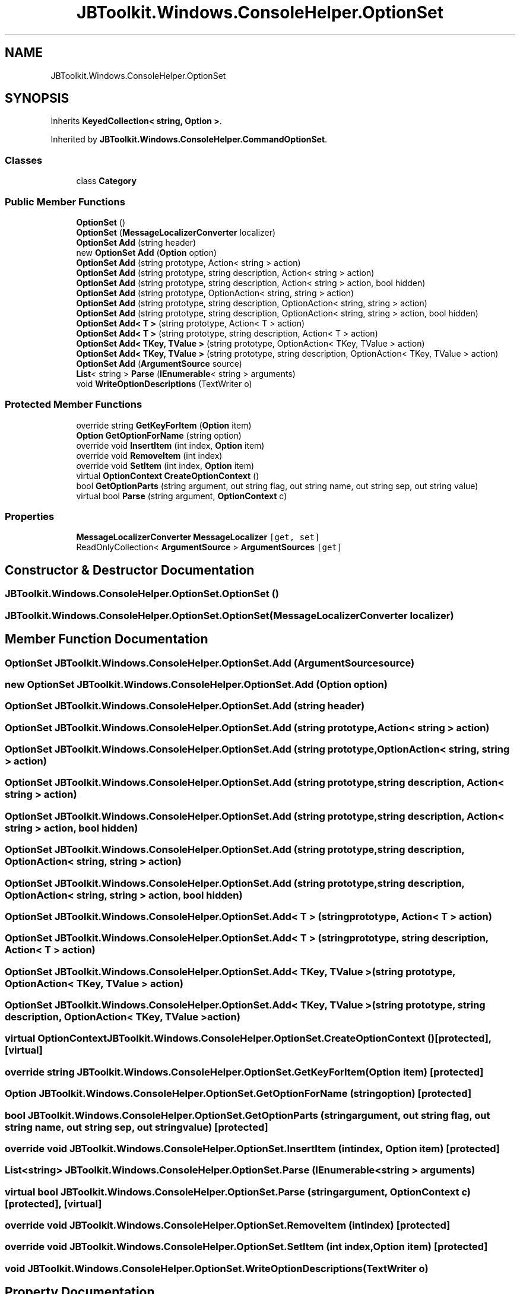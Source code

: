 .TH "JBToolkit.Windows.ConsoleHelper.OptionSet" 3 "Mon Aug 31 2020" "JB.Toolkit" \" -*- nroff -*-
.ad l
.nh
.SH NAME
JBToolkit.Windows.ConsoleHelper.OptionSet
.SH SYNOPSIS
.br
.PP
.PP
Inherits \fBKeyedCollection< string, Option >\fP\&.
.PP
Inherited by \fBJBToolkit\&.Windows\&.ConsoleHelper\&.CommandOptionSet\fP\&.
.SS "Classes"

.in +1c
.ti -1c
.RI "class \fBCategory\fP"
.br
.in -1c
.SS "Public Member Functions"

.in +1c
.ti -1c
.RI "\fBOptionSet\fP ()"
.br
.ti -1c
.RI "\fBOptionSet\fP (\fBMessageLocalizerConverter\fP localizer)"
.br
.ti -1c
.RI "\fBOptionSet\fP \fBAdd\fP (string header)"
.br
.ti -1c
.RI "new \fBOptionSet\fP \fBAdd\fP (\fBOption\fP option)"
.br
.ti -1c
.RI "\fBOptionSet\fP \fBAdd\fP (string prototype, Action< string > action)"
.br
.ti -1c
.RI "\fBOptionSet\fP \fBAdd\fP (string prototype, string description, Action< string > action)"
.br
.ti -1c
.RI "\fBOptionSet\fP \fBAdd\fP (string prototype, string description, Action< string > action, bool hidden)"
.br
.ti -1c
.RI "\fBOptionSet\fP \fBAdd\fP (string prototype, OptionAction< string, string > action)"
.br
.ti -1c
.RI "\fBOptionSet\fP \fBAdd\fP (string prototype, string description, OptionAction< string, string > action)"
.br
.ti -1c
.RI "\fBOptionSet\fP \fBAdd\fP (string prototype, string description, OptionAction< string, string > action, bool hidden)"
.br
.ti -1c
.RI "\fBOptionSet\fP \fBAdd< T >\fP (string prototype, Action< T > action)"
.br
.ti -1c
.RI "\fBOptionSet\fP \fBAdd< T >\fP (string prototype, string description, Action< T > action)"
.br
.ti -1c
.RI "\fBOptionSet\fP \fBAdd< TKey, TValue >\fP (string prototype, OptionAction< TKey, TValue > action)"
.br
.ti -1c
.RI "\fBOptionSet\fP \fBAdd< TKey, TValue >\fP (string prototype, string description, OptionAction< TKey, TValue > action)"
.br
.ti -1c
.RI "\fBOptionSet\fP \fBAdd\fP (\fBArgumentSource\fP source)"
.br
.ti -1c
.RI "\fBList\fP< string > \fBParse\fP (\fBIEnumerable\fP< string > arguments)"
.br
.ti -1c
.RI "void \fBWriteOptionDescriptions\fP (TextWriter o)"
.br
.in -1c
.SS "Protected Member Functions"

.in +1c
.ti -1c
.RI "override string \fBGetKeyForItem\fP (\fBOption\fP item)"
.br
.ti -1c
.RI "\fBOption\fP \fBGetOptionForName\fP (string option)"
.br
.ti -1c
.RI "override void \fBInsertItem\fP (int index, \fBOption\fP item)"
.br
.ti -1c
.RI "override void \fBRemoveItem\fP (int index)"
.br
.ti -1c
.RI "override void \fBSetItem\fP (int index, \fBOption\fP item)"
.br
.ti -1c
.RI "virtual \fBOptionContext\fP \fBCreateOptionContext\fP ()"
.br
.ti -1c
.RI "bool \fBGetOptionParts\fP (string argument, out string flag, out string name, out string sep, out string value)"
.br
.ti -1c
.RI "virtual bool \fBParse\fP (string argument, \fBOptionContext\fP c)"
.br
.in -1c
.SS "Properties"

.in +1c
.ti -1c
.RI "\fBMessageLocalizerConverter\fP \fBMessageLocalizer\fP\fC [get, set]\fP"
.br
.ti -1c
.RI "ReadOnlyCollection< \fBArgumentSource\fP > \fBArgumentSources\fP\fC [get]\fP"
.br
.in -1c
.SH "Constructor & Destructor Documentation"
.PP 
.SS "JBToolkit\&.Windows\&.ConsoleHelper\&.OptionSet\&.OptionSet ()"

.SS "JBToolkit\&.Windows\&.ConsoleHelper\&.OptionSet\&.OptionSet (\fBMessageLocalizerConverter\fP localizer)"

.SH "Member Function Documentation"
.PP 
.SS "\fBOptionSet\fP JBToolkit\&.Windows\&.ConsoleHelper\&.OptionSet\&.Add (\fBArgumentSource\fP source)"

.SS "new \fBOptionSet\fP JBToolkit\&.Windows\&.ConsoleHelper\&.OptionSet\&.Add (\fBOption\fP option)"

.SS "\fBOptionSet\fP JBToolkit\&.Windows\&.ConsoleHelper\&.OptionSet\&.Add (string header)"

.SS "\fBOptionSet\fP JBToolkit\&.Windows\&.ConsoleHelper\&.OptionSet\&.Add (string prototype, Action< string > action)"

.SS "\fBOptionSet\fP JBToolkit\&.Windows\&.ConsoleHelper\&.OptionSet\&.Add (string prototype, OptionAction< string, string > action)"

.SS "\fBOptionSet\fP JBToolkit\&.Windows\&.ConsoleHelper\&.OptionSet\&.Add (string prototype, string description, Action< string > action)"

.SS "\fBOptionSet\fP JBToolkit\&.Windows\&.ConsoleHelper\&.OptionSet\&.Add (string prototype, string description, Action< string > action, bool hidden)"

.SS "\fBOptionSet\fP JBToolkit\&.Windows\&.ConsoleHelper\&.OptionSet\&.Add (string prototype, string description, OptionAction< string, string > action)"

.SS "\fBOptionSet\fP JBToolkit\&.Windows\&.ConsoleHelper\&.OptionSet\&.Add (string prototype, string description, OptionAction< string, string > action, bool hidden)"

.SS "\fBOptionSet\fP \fBJBToolkit\&.Windows\&.ConsoleHelper\&.OptionSet\&.Add\fP< T > (string prototype, Action< T > action)"

.SS "\fBOptionSet\fP \fBJBToolkit\&.Windows\&.ConsoleHelper\&.OptionSet\&.Add\fP< T > (string prototype, string description, Action< T > action)"

.SS "\fBOptionSet\fP \fBJBToolkit\&.Windows\&.ConsoleHelper\&.OptionSet\&.Add\fP< TKey, TValue > (string prototype, OptionAction< TKey, TValue > action)"

.SS "\fBOptionSet\fP \fBJBToolkit\&.Windows\&.ConsoleHelper\&.OptionSet\&.Add\fP< TKey, TValue > (string prototype, string description, OptionAction< TKey, TValue > action)"

.SS "virtual \fBOptionContext\fP JBToolkit\&.Windows\&.ConsoleHelper\&.OptionSet\&.CreateOptionContext ()\fC [protected]\fP, \fC [virtual]\fP"

.SS "override string JBToolkit\&.Windows\&.ConsoleHelper\&.OptionSet\&.GetKeyForItem (\fBOption\fP item)\fC [protected]\fP"

.SS "\fBOption\fP JBToolkit\&.Windows\&.ConsoleHelper\&.OptionSet\&.GetOptionForName (string option)\fC [protected]\fP"

.SS "bool JBToolkit\&.Windows\&.ConsoleHelper\&.OptionSet\&.GetOptionParts (string argument, out string flag, out string name, out string sep, out string value)\fC [protected]\fP"

.SS "override void JBToolkit\&.Windows\&.ConsoleHelper\&.OptionSet\&.InsertItem (int index, \fBOption\fP item)\fC [protected]\fP"

.SS "\fBList\fP<string> JBToolkit\&.Windows\&.ConsoleHelper\&.OptionSet\&.Parse (\fBIEnumerable\fP< string > arguments)"

.SS "virtual bool JBToolkit\&.Windows\&.ConsoleHelper\&.OptionSet\&.Parse (string argument, \fBOptionContext\fP c)\fC [protected]\fP, \fC [virtual]\fP"

.SS "override void JBToolkit\&.Windows\&.ConsoleHelper\&.OptionSet\&.RemoveItem (int index)\fC [protected]\fP"

.SS "override void JBToolkit\&.Windows\&.ConsoleHelper\&.OptionSet\&.SetItem (int index, \fBOption\fP item)\fC [protected]\fP"

.SS "void JBToolkit\&.Windows\&.ConsoleHelper\&.OptionSet\&.WriteOptionDescriptions (TextWriter o)"

.SH "Property Documentation"
.PP 
.SS "ReadOnlyCollection<\fBArgumentSource\fP> JBToolkit\&.Windows\&.ConsoleHelper\&.OptionSet\&.ArgumentSources\fC [get]\fP"

.SS "\fBMessageLocalizerConverter\fP JBToolkit\&.Windows\&.ConsoleHelper\&.OptionSet\&.MessageLocalizer\fC [get]\fP, \fC [set]\fP"


.SH "Author"
.PP 
Generated automatically by Doxygen for JB\&.Toolkit from the source code\&.
